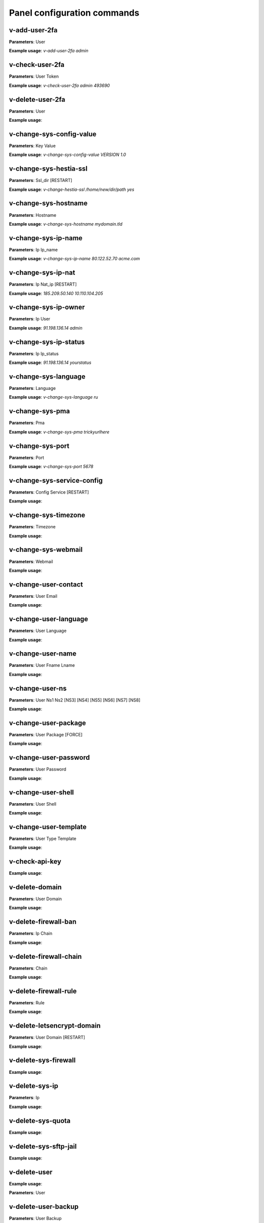 #############################
Panel configuration commands
#############################

**************
v-add-user-2fa
**************

**Parameters**: User

**Example usage**: `v-add-user-2fa admin`

****************
v-check-user-2fa
****************

**Parameters**: User Token

**Example usage**: `v-check-user-2fa admin 493690`

*****************
v-delete-user-2fa
*****************

**Parameters**: User

**Example usage**:


*************************
v-change-sys-config-value
*************************

**Parameters**: Key Value

**Example usage**: `v-change-sys-config-value VERSION 1.0`


***********************
v-change-sys-hestia-ssl
***********************

**Parameters**: Ssl_dir [RESTART]

**Example usage**: `v-change-hestia-ssl /home/new/dir/path yes`


*********************
v-change-sys-hostname
*********************

**Parameters**: Hostname

**Example usage**: `v-change-sys-hostname mydomain.tld`


********************
v-change-sys-ip-name
********************

**Parameters**: Ip Ip_name

**Example usage**: `v-change-sys-ip-name 80.122.52.70 acme.com`


*******************
v-change-sys-ip-nat
*******************

**Parameters**: Ip Nat_ip [RESTART]

**Example usage**: `185.209.50.140 10.110.104.205`


*********************
v-change-sys-ip-owner
*********************

**Parameters**: Ip User

**Example usage**: `91.198.136.14 admin`

**********************
v-change-sys-ip-status
**********************

**Parameters**: Ip Ip_status

**Example usage**: `91.198.136.14 yourstatus`


*********************
v-change-sys-language
*********************

**Parameters**: Language

**Example usage**: `v-change-sys-language ru`


*****************
v-change-sys-pma
*****************

**Parameters**: Pma

**Example usage**:  `v-change-sys-pma trickyurlhere`


*****************
v-change-sys-port
*****************

**Parameters**: Port

**Example usage**: `v-change-sys-port 5678`


***************************
v-change-sys-service-config
***************************

**Parameters**: Config Service [RESTART]

**Example usage**:


*********************
v-change-sys-timezone
*********************

**Parameters**: Timezone

**Example usage**:


********************
v-change-sys-webmail
********************
**Parameters**: Webmail

**Example usage**:


**********************
v-change-user-contact
**********************

**Parameters**: User Email

**Example usage**:

**********************
v-change-user-language
**********************

**Parameters**: User Language

**Example usage**:


******************
v-change-user-name
******************

**Parameters**: User Fname Lname

**Example usage**:


*****************
v-change-user-ns
*****************

**Parameters**: User Ns1 Ns2 [NS3] [NS4] [NS5] [NS6] [NS7] [NS8]

**Example usage**:


**********************
v-change-user-package
**********************

**Parameters**: User Package [FORCE]

**Example usage**:


***********************
v-change-user-password
***********************

**Parameters**: User Password

**Example usage**:


*********************
v-change-user-shell
*********************
**Parameters**: User Shell

**Example usage**:

************************
v-change-user-template
************************

**Parameters**: User Type Template

**Example usage**:

****************************************
v-check-api-key
****************************************

**Example usage**:


****************************************
v-delete-domain
****************************************

**Parameters**: User Domain

**Example usage**:

****************************************
v-delete-firewall-ban
****************************************

**Parameters**: Ip Chain

**Example usage**:


****************************************
v-delete-firewall-chain
****************************************

**Parameters**: Chain

**Example usage**:

****************************************
v-delete-firewall-rule
****************************************


**Parameters**: Rule

**Example usage**:


****************************************
v-delete-letsencrypt-domain
****************************************


**Parameters**: User Domain [RESTART]

**Example usage**:


****************************************
v-delete-sys-firewall
****************************************


**Example usage**:


****************************************
v-delete-sys-ip
****************************************

**Parameters**: Ip

**Example usage**:


****************************************
v-delete-sys-quota
****************************************

**Example usage**:


****************************************
v-delete-sys-sftp-jail
****************************************

**Example usage**:


****************************************
v-delete-user
****************************************

**Example usage**:

**Parameters**: User

****************************************
v-delete-user-backup
****************************************

**Parameters**: User Backup

**Example usage**:

****************************************
v-delete-user-backup-exclusions
****************************************

**Parameters**: User [SYSTEM]

**Example usage**:


****************************************
v-delete-user-favourites
****************************************

**Parameters**: User System Object

**Example usage**:

****************************************
v-delete-user-ips
****************************************

**Parameters**: User

**Example usage**:

****************************************
v-delete-user-notification
****************************************

**Parameters**: User Notification

**Example usage**:


****************************************
v-delete-user-package
****************************************

**Parameters**: Package

**Example usage**:

****************************************
v-delete-user-sftp-jail
****************************************


**Parameters**: User

**Example usage**:

****************************************
v-generate-api-key
****************************************
**Parameters**:None

**Example usage**:


****************************************
v-generate-password-hash
****************************************

**Parameters**: Hash-Method Salt Password


**Example usage**:

****************************************
v-generate-ssl-cert
****************************************

**Parameters**: Domain Email Country State City Org Unit [ALIASES] [FORMAT]

**Example usage**:

****************************************
v-get-sys-timezone
****************************************

**Example usage**:

****************************************
v-get-sys-timezones
****************************************

**Example usage**:


****************************************
v-get-user-salt
****************************************

**Parameters**: User [IP] [SALT]

**Example usage**:

****************************************
v-get-user-value
****************************************

**Parameters**: User Key

**Example usage**:


****************************************
v-list-backup-host
****************************************

**Parameters**: Type [FORMAT]

**Example usage**:

****************************************
v-list-cron-job
****************************************

**Parameters**: User Job [FORMAT]

**Example usage**:

****************************************
v-list-cron-jobs
****************************************

**Parameters**: User [FORMAT]

**Example usage**:

****************************************
v-list-database
****************************************

**Parameters**: User Database [FORMAT]

**Example usage**:

****************************************
v-list-database-host
****************************************

**Parameters**: Type Host [FORMAT]

**Example usage**:

****************************************
v-list-database-hosts
****************************************

**Example usage**:

****************************************
v-list-database-types
****************************************

**Example usage**:


****************************************
v-list-databases
****************************************

**Parameters**: User [FORMAT]

**Example usage**:


****************************************
v-list-firewall-ban
****************************************


**Example usage**:

****************************************
v-list-firewall-rule
****************************************

**Parameters**: Rule [FORMAT]

**Example usage**:


****************************************
v-list-letsencrypt-user
****************************************

**Parameters**: User [FORMAT]

**Example usage**:

****************************************
v-list-sys-ip
****************************************

**Parameters**: Ip [FORMAT]

**Example usage**:

****************************************
v-list-sys-ips
****************************************

**Example usage**:

****************************************
v-list-sys-languages
****************************************

**Example usage**:


****************************************
v-list-sys-memory-status
****************************************

**Example usage**:

****************************************
v-list-sys-mysql-config
****************************************

**Example usage**:

****************************************
v-list-sys-nginx-config
****************************************

**Example usage**:

****************************************
v-list-sys-pgsql-config
****************************************

**Example usage**:

****************************************
v-list-sys-php-config
****************************************

**Example usage**:

****************************************
v-list-sys-proftpd-config
****************************************

**Example usage**:

****************************************
v-list-sys-rrd
****************************************

**Example usage**:


****************************************
v-list-sys-spamd-config
****************************************

**Example usage**:


****************************************
v-list-sys-users
****************************************

**Example usage**:

****************************************
v-list-user-stats
****************************************


**Parameters**: User [FORMAT]


**Example usage**:

****************************************
v-list-users
****************************************


**Example usage**:


****************************************
v-rebuild-cron-jobs
****************************************


**Parameters**: User [RESTART]


**Example usage**:

****************************************
v-rebuild-databases
****************************************

**Parameters**: User

**Example usage**:


****************************************
v-rebuild-user
****************************************

**Example usage**:

**Parameters**: User [RESTART]


****************************************
v-restart-cron
****************************************

**Example usage**:

****************************************
v-restart-ftp
****************************************

**Example usage**:

****************************************
v-restart-proxy
****************************************

**Example usage**:

****************************************
v-restart-service
****************************************

**Parameters**: Service

**Example usage**:

****************************************
v-restart-system
****************************************

**Parameters**: Restart

**Example usage**:


****************************************
v-restore-user
****************************************

**Parameters**: User Backup [WEB] [DNS] [MAIL] [DB] [CRON] [UDIR] [NOTIFY]

**Example usage**:

****************************************
v-schedule-letsencrypt-domain
****************************************

**Parameters**: User Domain [ALIASES]

**Example usage**:


****************************************
v-schedule-user-backup
****************************************

**Example usage**:

**Parameters**: User

****************************************
v-schedule-user-restore
****************************************

**Parameters**: User Backup [WEB] [DNS] [MAIL] [DB] [CRON] [UDIR]

**Example usage**:

****************************************
v-search-domain-owner
****************************************

**Parameters**: Domain [TYPE]

**Example usage**:


****************************************
v-search-object
****************************************

**Parameters**: Object [FORMAT]

**Example usage**:

****************************************
v-search-user-object
****************************************

**Parameters**: User Object [FORMAT]

**Example usage**:

****************************************
v-start-service
****************************************

**Parameters**: Service

****************************************
v-stop-firewall
****************************************

**Example usage**:

****************************************
v-stop-service
****************************************

**Parameters**: Service

**Example usage**:

****************************************
v-suspend-cron-job
****************************************

**Parameters**: User Job [RESTART]

**Example usage**:


****************************************
v-suspend-cron-jobs
****************************************

**Example usage**:

**Parameters**: User

****************************************
v-suspend-database
****************************************

**Parameters**: User Database

**Example usage**:

****************************************
v-suspend-database-host
****************************************

**Parameters**: Type Host

**Example usage**:


****************************************
v-suspend-databases
****************************************

**Parameters**: User

**Example usage**:


**Parameters**: User Domain Id [RESTART]

**Example usage**:

****************************************
v-suspend-domain
****************************************

**Example usage**:


**Parameters**: User Domain

**Example usage**:

****************************************
v-suspend-firewall-rule
****************************************

**Parameters**: Rule

**Example usage**:


****************************************
v-suspend-user
****************************************

**Parameters**: User [RESTART]

**Example usage**:


****************************************
v-unsuspend-cron-job
****************************************

**Parameters**: User Job [RESTART]

****************************************
v-unsuspend-cron-jobs
****************************************

**Parameters**: User [RESTART]

**Example usage**:

****************************************
v-unsuspend-database
****************************************

**Parameters**: User Database

**Example usage**:

****************************************
v-unsuspend-database-host
****************************************

**Parameters**: Type Host

**Example usage**:

****************************************
v-unsuspend-databases
****************************************

**Parameters**: User

**Example usage**:


****************************************
v-unsuspend-domain
****************************************

**Parameters**: User Domain

**Example usage**:


****************************************
v-unsuspend-firewall-rule
****************************************

**Parameters**: Rule

**Example usage**:

****************************************
v-unsuspend-user
****************************************

**Parameters**: User

**Example usage**:

****************************************
v-update-database-disk
****************************************

**Parameters**: User Database

**Example usage**:

****************************************
v-update-databases-disk
****************************************

**Parameters**: User

**Example usage**:


****************************************
v-update-firewall
****************************************

**Example usage**:

****************************************
v-update-host-certificate
****************************************


**Parameters**: [USER] [HOSTNAME]

**Example usage**:

****************************************
v-update-letsencrypt-ssl
****************************************

**Example usage**:

****************************************
v-update-sys-hestia
****************************************

**Parameters**: Package

**Example usage**:

****************************************
v-update-sys-hestia-all
****************************************

**Example usage**:

****************************************
v-update-sys-ip
****************************************

**Example usage**:


****************************************
v-update-sys-ip-counters
****************************************


**Example usage**:

****************************************
v-update-sys-queue
****************************************

**Parameters**: Queue

**Example usage**:


****************************************
v-update-sys-rrd
****************************************


**Example usage**:


****************************************
v-update-sys-rrd-apache2
****************************************


**Example usage**:


****************************************
v-update-sys-rrd-ftp
****************************************


**Example usage**:


****************************************
v-update-sys-rrd-httpd
****************************************


**Example usage**:


****************************************
v-update-sys-rrd-la
****************************************

**Example usage**:


****************************************
v-update-sys-rrd-mail
****************************************

**Example usage**:


****************************************
v-update-sys-rrd-mem
****************************************

**Example usage**:


****************************************
v-update-sys-rrd-mysql
****************************************


**Example usage**:


****************************************
v-update-sys-rrd-net
****************************************

**Example usage**:


****************************************
v-update-sys-rrd-nginx
****************************************

**Example usage**:


****************************************
v-update-sys-rrd-pgsql
****************************************

**Example usage**:


****************************************
v-update-sys-rrd-ssh
****************************************

**Example usage**:


****************************************
v-update-user-backup-exclusions
****************************************

**Parameters**: User File

**Example usage**:

****************************************
v-update-user-counters
****************************************

**Example usage**:


****************************************
v-update-user-disk
****************************************

**Parameters**: User

**Example usage**:

****************************************
v-update-user-package
****************************************

**Parameters**: Package

**Example usage**:


****************************************
v-update-user-quota
****************************************

**Parameters**: User

**Example usage**:

****************************************
v-update-user-stats
****************************************

**Example usage**:
